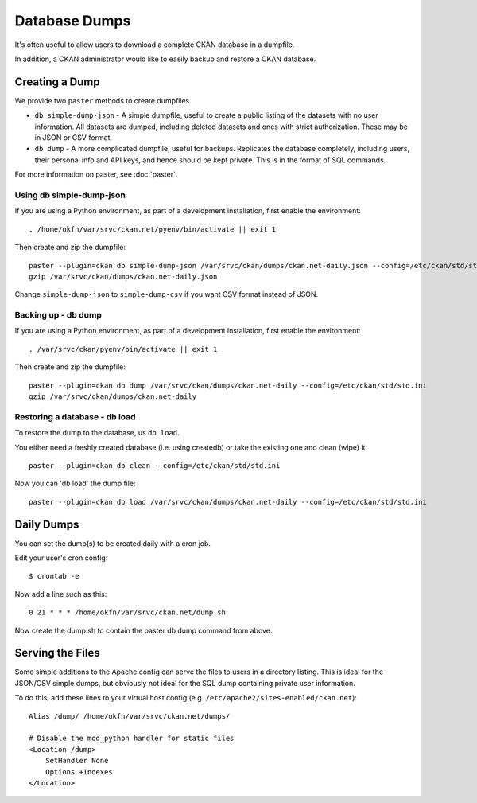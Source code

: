 Database Dumps
==============

It's often useful to allow users to download a complete CKAN database in a dumpfile.

In addition, a CKAN administrator would like to easily backup and restore a CKAN database.

Creating a Dump
-----------------

We provide two ``paster`` methods to create dumpfiles.

* ``db simple-dump-json`` - A simple dumpfile, useful to create a public listing of the datasets with no user information. All datasets are dumped, including deleted datasets and ones with strict authorization. These may be in JSON or CSV format.
* ``db dump`` -  A more complicated dumpfile, useful for backups. Replicates the database completely, including users, their personal info and API keys, and hence should be kept private. This is in the format of SQL commands.

For more information on paster, see :doc:`paster`.

Using db simple-dump-json 
+++++++++++++++++++++++++

If you are using a Python environment, as part of a development installation, first enable the environment::

 . /home/okfn/var/srvc/ckan.net/pyenv/bin/activate || exit 1

Then create and zip the dumpfile::

 paster --plugin=ckan db simple-dump-json /var/srvc/ckan/dumps/ckan.net-daily.json --config=/etc/ckan/std/std.ini
 gzip /var/srvc/ckan/dumps/ckan.net-daily.json

Change ``simple-dump-json`` to ``simple-dump-csv`` if you want CSV format instead of JSON. 

Backing up - db dump
++++++++++++++++++++

If you are using a Python environment, as part of a development installation, first enable the environment::

 . /var/srvc/ckan/pyenv/bin/activate || exit 1

Then create and zip the dumpfile::

 paster --plugin=ckan db dump /var/srvc/ckan/dumps/ckan.net-daily --config=/etc/ckan/std/std.ini
 gzip /var/srvc/ckan/dumps/ckan.net-daily

Restoring a database - db load
++++++++++++++++++++++++++++++

To restore the dump to the database, us ``db load``. 

You either need a freshly created database (i.e. using createdb) or take the existing one and clean (wipe) it::

 paster --plugin=ckan db clean --config=/etc/ckan/std/std.ini

Now you can 'db load' the dump file::

 paster --plugin=ckan db load /var/srvc/ckan/dumps/ckan.net-daily --config=/etc/ckan/std/std.ini


Daily Dumps
-----------

You can set the dump(s) to be created daily with a cron job.

Edit your user's cron config::

 $ crontab -e

Now add a line such as this::

 0 21 * * * /home/okfn/var/srvc/ckan.net/dump.sh

Now create the dump.sh to contain the paster db dump command from above.

Serving the Files
-----------------

Some simple additions to the Apache config can serve the files to users in a directory listing. This is ideal for the JSON/CSV simple dumps, but obviously not ideal for the SQL dump containing private user information.

To do this, add these lines to your virtual host config (e.g. ``/etc/apache2/sites-enabled/ckan.net``)::

    Alias /dump/ /home/okfn/var/srvc/ckan.net/dumps/

    # Disable the mod_python handler for static files
    <Location /dump>
        SetHandler None
        Options +Indexes
    </Location>
